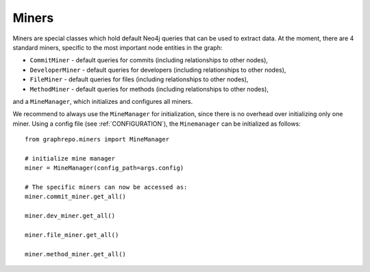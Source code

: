 .. _MINERS:

==================
Miners
==================

Miners are special classes which hold default Neo4j queries that can be used to extract data.
At the moment, there are 4 standard miners, specific to the most important node entities in the graph:

* ``CommitMiner`` - default queries for commits (including relationships to other nodes),
* ``DeveloperMiner`` - default queries for developers (including relationships to other nodes),
* ``FileMiner`` - default queries for files (including relationships to other nodes),
* ``MethodMiner`` - default queries for methods (including relationships to other nodes),

and a ``MineManager``, which initializes and configures all miners.

We recommend to always use the ``MineManager`` for initialization, since there is no overhead over initializing only one miner.
Using a config file (see :ref:`CONFIGURATION`), the ``Minemanager`` can be initialized as follows::

    from graphrepo.miners import MineManager

    # initialize mine manager
    miner = MineManager(config_path=args.config)

    # The specific miners can now be accessed as:
    miner.commit_miner.get_all()

    miner.dev_miner.get_all()

    miner.file_miner.get_all()

    miner.method_miner.get_all()